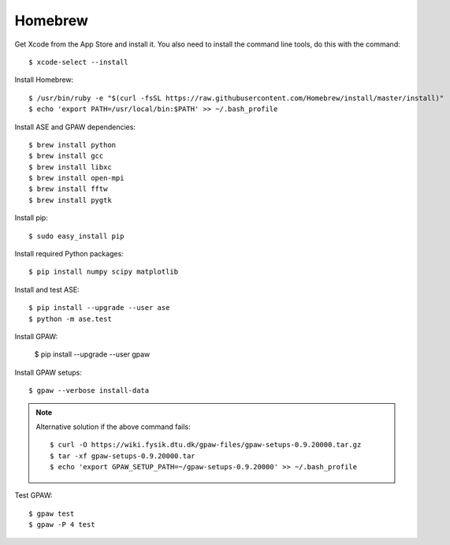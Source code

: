 .. _homebrew:

========
Homebrew
========

.. highlight:: bash

Get Xcode from the App Store and install it. You also need to install the
command line tools, do this with the command::

    $ xcode-select --install

Install Homebrew::

    $ /usr/bin/ruby -e "$(curl -fsSL https://raw.githubusercontent.com/Homebrew/install/master/install)"
    $ echo 'export PATH=/usr/local/bin:$PATH' >> ~/.bash_profile

Install ASE and GPAW dependencies::

    $ brew install python
    $ brew install gcc
    $ brew install libxc
    $ brew install open-mpi
    $ brew install fftw
    $ brew install pygtk

Install pip::

    $ sudo easy_install pip

Install required Python packages::

    $ pip install numpy scipy matplotlib

Install and test ASE::

    $ pip install --upgrade --user ase
    $ python -m ase.test

Install GPAW:
        
    $ pip install --upgrade --user gpaw

Install GPAW setups::
    
    $ gpaw --verbose install-data
    
.. note::
    
  Alternative solution if the above command fails::
        
    $ curl -O https://wiki.fysik.dtu.dk/gpaw-files/gpaw-setups-0.9.20000.tar.gz
    $ tar -xf gpaw-setups-0.9.20000.tar
    $ echo 'export GPAW_SETUP_PATH=~/gpaw-setups-0.9.20000' >> ~/.bash_profile

Test GPAW::

    $ gpaw test
    $ gpaw -P 4 test
